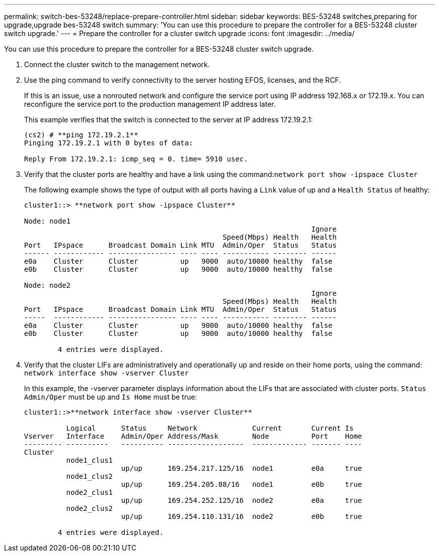 ---
permalink: switch-bes-53248/replace-prepare-controller.html
sidebar: sidebar
keywords: BES-53248 switches,preparing for upgrade,upgrade bes-53248 switch
summary: 'You can use this procedure to prepare the controller for a BES-53248 cluster switch upgrade.'
---
= Prepare the controller for a cluster switch upgrade
:icons: font
:imagesdir: ../media/

[.lead]
You can use this procedure to prepare the controller for a BES-53248 cluster switch upgrade.

. Connect the cluster switch to the management network.
. Use the ping command to verify connectivity to the server hosting EFOS, licenses, and the RCF.
+
If this is an issue, use a nonrouted network and configure the service port using IP address 192.168.x or 172.19.x. You can reconfigure the service port to the production management IP address later.
+
This example verifies that the switch is connected to the server at IP address 172.19.2.1:
+
----
(cs2) # **ping 172.19.2.1**
Pinging 172.19.2.1 with 0 bytes of data:

Reply From 172.19.2.1: icmp_seq = 0. time= 5910 usec.
----

. Verify that the cluster ports are healthy and have a link using the command:``network port show -ipspace Cluster``
+
The following example shows the type of output with all ports having a `Link` value of up and a `Health Status` of healthy:
+
----
cluster1::> **network port show -ipspace Cluster**

Node: node1
                                                                    Ignore
                                               Speed(Mbps) Health   Health
Port   IPspace      Broadcast Domain Link MTU  Admin/Oper  Status   Status
------ ------------ ---------------- ---- ---- ----------- -------- ------
e0a    Cluster      Cluster          up   9000  auto/10000 healthy  false
e0b    Cluster      Cluster          up   9000  auto/10000 healthy  false

Node: node2
                                                                    Ignore
                                               Speed(Mbps) Health   Health
Port   IPspace      Broadcast Domain Link MTU  Admin/Oper  Status   Status
-----  ------------ ---------------- ---- ---- ----------- -------- ------
e0a    Cluster      Cluster          up   9000  auto/10000 healthy  false
e0b    Cluster      Cluster          up   9000  auto/10000 healthy  false

	4 entries were displayed.
----

. Verify that the cluster LIFs are administratively and operationally up and reside on their home ports, using the command: `network interface show -vserver Cluster`
+
In this example, the -vserver parameter displays information about the LIFs that are associated with cluster ports. `Status Admin/Oper` must be up and `Is Home` must be true:
+
----
cluster1::>**network interface show -vserver Cluster**

          Logical      Status     Network             Current       Current Is
Vserver   Interface    Admin/Oper Address/Mask        Node          Port    Home
--------- ----------   ---------- ------------------  ------------- ------- ----
Cluster
          node1_clus1
                       up/up      169.254.217.125/16  node1         e0a     true
          node1_clus2
                       up/up      169.254.205.88/16   node1         e0b     true
          node2_clus1
                       up/up      169.254.252.125/16  node2         e0a     true
          node2_clus2
                       up/up      169.254.110.131/16  node2         e0b     true

	4 entries were displayed.
----
